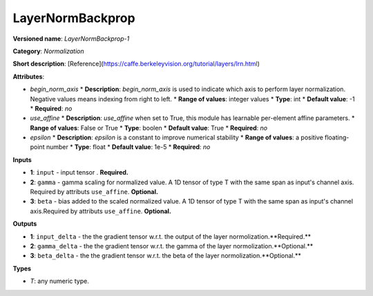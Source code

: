 -----------------
LayerNormBackprop
-----------------

**Versioned name**: *LayerNormBackprop-1*

**Category**: *Normalization*

**Short description**: [Reference](https://caffe.berkeleyvision.org/tutorial/layers/lrn.html)

**Attributes**:

* *begin_norm_axis*
  * **Description**: *begin_norm_axis* is used to indicate which axis to perform layer normalization. Negative values means indexing from right to left. 
  * **Range of values**: integer values
  * **Type**: int
  * **Default value**: -1
  * **Required**: *no*

* *use_affine*
  * **Description**: *use_affine* when set to True, this module has learnable per-element affine parameters.
  * **Range of values**: False or True
  * **Type**: boolen
  * **Default value**: True
  * **Required**: *no*

* *epsilon*
  * **Description**: *epsilon* is a constant to improve numerical stability
  * **Range of values**: a positive floating-point number
  * **Type**: float
  * **Default value**: 1e-5
  * **Required**: *no*

**Inputs**

* **1**: ``input`` - input tensor . **Required.**
* **2**: ``gamma`` - gamma scaling for normalized value. A 1D tensor of type T with the same span as input's channel axis. Required by attributs ``use_affine``. **Optional.**
* **3**: ``beta`` - bias added to the scaled normalized value. A 1D tensor of type T with the same span as input's channel axis.Required by attributs ``use_affine``. **Optional.**


**Outputs**

* **1**: ``input_delta`` - the the gradient tensor w.r.t. the output of the layer normolization.**Required.**
* **2**: ``gamma_delta`` - the the gradient tensor w.r.t. the gamma of the layer normolization.**Optional.**
* **3**: ``beta_delta`` - the the gradient tensor w.r.t. the beta of the layer normolization.**Optional.**

**Types**

* *T*: any numeric type.
